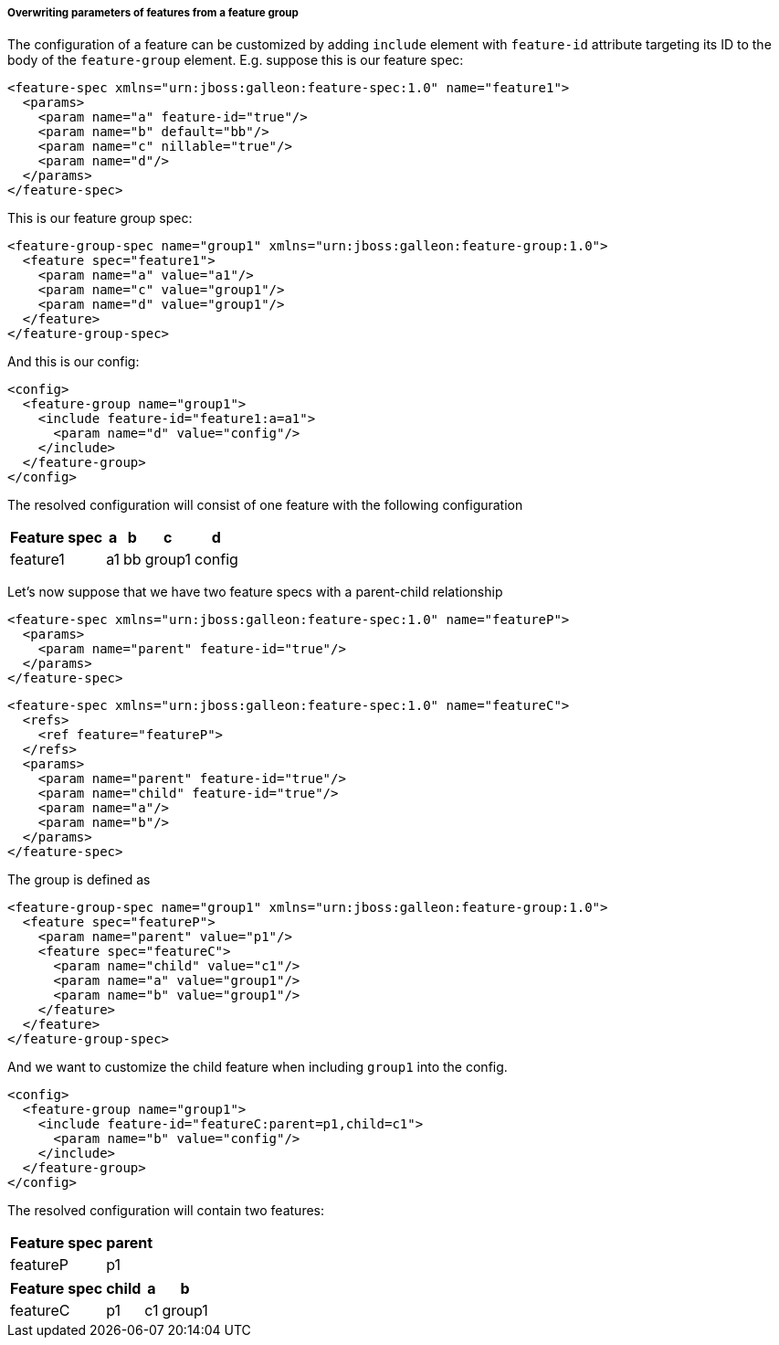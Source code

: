 ##### Overwriting parameters of features from a feature group

[[feature-param-overwrites]]The configuration of a feature can be customized by adding `include` element with `feature-id` attribute targeting its ID to the body of the `feature-group` element. E.g. suppose this is our feature spec:
[source,xml]
----
<feature-spec xmlns="urn:jboss:galleon:feature-spec:1.0" name="feature1">
  <params>
    <param name="a" feature-id="true"/>
    <param name="b" default="bb"/>
    <param name="c" nillable="true"/>
    <param name="d"/>
  </params>
</feature-spec>
----

This is our feature group spec:
[source,xml]
----
<feature-group-spec name="group1" xmlns="urn:jboss:galleon:feature-group:1.0">
  <feature spec="feature1">
    <param name="a" value="a1"/>
    <param name="c" value="group1"/>
    <param name="d" value="group1"/>
  </feature>
</feature-group-spec>
----

And this is our config:
[source,xml]
----
<config>
  <feature-group name="group1">
    <include feature-id="feature1:a=a1">
      <param name="d" value="config"/>
    </include>
  </feature-group>
</config>
----

The resolved configuration will consist of one feature with the following configuration
[%header,options="autowidth"]
|===
|Feature spec |a |b |c |d
|feature1 |a1 |bb |group1 |config
|===

Let's now suppose that we have two feature specs with a parent-child relationship
[source,xml]
----
<feature-spec xmlns="urn:jboss:galleon:feature-spec:1.0" name="featureP">
  <params>
    <param name="parent" feature-id="true"/>
  </params>
</feature-spec>
----

[source,xml]
----
<feature-spec xmlns="urn:jboss:galleon:feature-spec:1.0" name="featureC">
  <refs>
    <ref feature="featureP">
  </refs>
  <params>
    <param name="parent" feature-id="true"/>
    <param name="child" feature-id="true"/>
    <param name="a"/>
    <param name="b"/>
  </params>
</feature-spec>
----

The group is defined as
[source,xml]
----
<feature-group-spec name="group1" xmlns="urn:jboss:galleon:feature-group:1.0">
  <feature spec="featureP">
    <param name="parent" value="p1"/>
    <feature spec="featureC">
      <param name="child" value="c1"/>
      <param name="a" value="group1"/>
      <param name="b" value="group1"/>
    </feature>
  </feature>
</feature-group-spec>
----

And we want to customize the child feature when including `group1` into the config.
[source,xml]
----
<config>
  <feature-group name="group1">
    <include feature-id="featureC:parent=p1,child=c1">
      <param name="b" value="config"/>
    </include>
  </feature-group>
</config>
----

The resolved configuration will contain two features:

[%header,options="autowidth"]
|===
|Feature spec |parent
|featureP |p1
|===

[%header,options="autowidth"]
|===
|Feature spec |child |a |b
|featureC |p1 |c1 |group1 |config
|===

